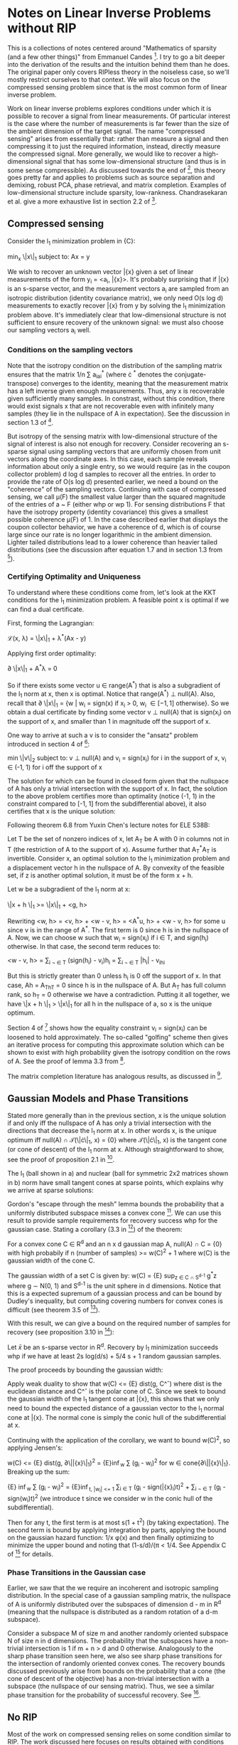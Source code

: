* Notes on Linear Inverse Problems without RIP
This is a collections of notes centered around "Mathematics of sparsity (and a few
other things)" from Emmanuel Candes [4]. I try to go a bit deeper into the
derivation of the results and the intuition behind them than he
does. The original paper only covers RIPless theory in the noiseless
case, so we'll mostly restrict ourselves to that context. We will also
focus on the compressed sensing problem since that is the most common
form of linear inverse problem.

Work on linear inverse problems explores conditions under which it is
possible to recover a signal from linear measurements. Of particular
interest is the case where the number of measurements is far fewer
than the size of the ambient dimension of the target signal. The name
"compressed sensing" arises from essentially that: rather than measure
a signal and then compressing it to just the required information,
instead, directly measure the compressed signal. More generally, we
would like to recover a high-dimensional signal that has some
low-dimensional structure (and thus is in some sense compressible). As
discussed towards the end of [4], this theory goes pretty far and
applies to problems such as source separation and demixing, robust
PCA, phase retrieval, and matrix completion. Examples of
low-dimensional structure include sparsity,
low-rankness. Chandrasekaran et al. give a more exhaustive list in
section 2.2 of [3].

** Compressed sensing
Consider the l_1 minimization problem in {C}:

min_x \|x\|_1 subject to: Ax = y

We wish to recover an unknown vector \bar{x} given a set of linear
measurements of the form y_i = <a_i, \bar{x}>. It's probably surprising
that if \bar{x} is an s-sparse vector, and the measurement vectors a_i are
sampled from an isotropic distribution (identity covariance matrix),
we only need O(s log d) measurements to exactly recover \bar{x} from y by
solving the l_1 minimization problem above. It's immediately clear
that low-dimensional structure is not sufficient to ensure recovery of
the unknown signal: we must also choose our sampling vectors a_i well.

*** Conditions on the sampling vectors

Note that the isotropy condition on the distribution of the sampling
matrix ensures that the matrix 1/n \sum a_ia_i^* (where \cdot ^*
denotes the conjugate-transpose) converges to the identity, meaning
that the measurement matrix has a left inverse given enough
measurements. Thus, any x is recoverable given sufficiently many
samples. In constrast, without this condition, there would exist
signals x that are not recoverable even with infinitely many samples
(they lie in the nullspace of A in expectation). See the discussion in
section 1.3 of [2].

But isotropy of the sensing matrix with low-dimensional structure of
the signal of interest is also not enough for recovery. Consider
recovering an s-sparse signal using sampling vectors that are
uniformly chosen from unit vectors along the coordinate axes. In this
case, each sample reveals information about only a single entry, so we
would require (as in the coupon collector problem) d log d samples to
recover all the entries. In order to provide the rate of O(s log d)
presented earlier, we need a bound on the "coherence" of the sampling
vectors. Continuing with case of compressed sensing, we call \mu(F)
the smallest value larger than the squared magnitude of the entries of
a ~ F (either whp or wp 1). For sensing distributions F that have the
isotropy property (identity covariance) this gives a smallest possible
coherence \mu(F) of 1. In the case described earlier that displays the
coupon collector behavior, we have a coherence of d, which is of
course large since our rate is no longer logarithmic in the ambient
dimension. Lighter tailed distributions lead to a lower coherence
than heavier tailed distributions (see the discussion after equation
1.7 and in section 1.3 from [2]).

*** Certifying Optimality and Uniqueness

To understand where these conditions come from, let's look at the KKT
conditions for the l_1 minimization problem. A feasible point \hat
x is optimal if we can find a dual certificate.

First, forming the Lagrangian:

\mathcal{L}(x, \lambda) = \|x\|_1 + \lambda^*(Ax - y)

Applying first order optimality:

\partial \|x\|_1 + A^*\lambda = 0

So if there exists some vector u \in range(A^*) that is also a
subgradient of the l_1 norm at x, then x is optimal. Notice that
range(A^*) \perp null(A). Also, recall that \partial \|x\|_1 = {w |
w_i = sign(x) if x_i > 0, w_i \in [-1, 1] otherwise}. So we obtain a
dual certificate by finding some vector v \perp null(A) that is
sign(x_i) on the support of x, and smaller than 1 in magnitude off the
support of x.

One way to arrive at such a v is to consider the "ansatz" problem introduced in section 4 of [4]:

min \|v\|_2 subject to: v \perp null(A) and v_i = sign(x_i) for i in the support of x, v_i \in (-1, 1) for i off the support of x

The solution for which can be found in closed form given that the
nullspace of A has only a trivial intersection with the support of
x. In fact, the solution to the above problem certifies more than
optimality (notice (-1, 1) in the constraint compared to [-1, 1] from
the subdifferential above), it also certifies that x is the unique
solution:

Following theorem 6.8 from Yuxin Chen's lecture notes for ELE 538B:

Let T be the set of nonzero indices of x, let A_T be A with 0 in columns not in T (the restriction of A to the support of x). Assume further that A_T^*A_T is invertible. Consider x, an optimal solution to the l_1 minimization problem and a displacement vector h in the nullspace of A. By convexity of the feasible set, if z is another optimal solution, it must be of the form x + h.

Let w be a subgradient of the l_1 norm at x:

\|x + h \|_1 >= \|x\|_1 + <g, h>

Rewriting <w, h> = <v, h> + <w - v, h> = <A^*u, h> + <w - v, h> for some u since v is in the range of A^*. The first term is 0 since h is in the nullspace of A. Now, we can choose w such that w_i = sign(x_i) if i \in T, and sign(h_i) otherwise. In that case, the second term reduces to:

<w - v, h> = \sum_{i \not \in T} (sign(h_i) - v_i)h_i = \sum_{i \not \in T} |h_i| - v_ih_i

But this is strictly greater than 0 unless h_i is 0 off the support of x. In that case, Ah = A_Th_T = 0 since h is in the nullspace of A. But A_T has full column rank, so h_T = 0 otherwise we have a contradiction. Putting it all together, we have \|x + h \|_1 > \|x\|_1 for all h in the nullspace of a, so x is the unique optimum.

[[./unique.png]]

Section 4 of [4] shows how the equality constraint v_i = sign(x_i) can be loosened to hold approximately. The so-called "golfing" scheme then gives an iterative process for computing this approximate solution which can be shown to exist with high probability given the isotropy condition on the rows of A. See the proof of lemma 3.3 from [2].

The matrix completion literature has analogous results, as discussed in [4].


** Gaussian Models and Phase Transitions
Stated more generally than in the previous section,  x is the unique solution if and only iff the nullspace of A has only a trivial intersection with the directions that decrease the l_1 norm at x. In other words x, is the unique optimum iff null(A) \cap \mathcal{T}(\|\cdot\|_1, x) = {0} where \mathcal{T}(\|\cdot\|_1, x) is the tangent cone (or cone of descent) of the l_1 norm at x. Although straightforward to show, see the proof of proposition 2.1 in [3].

[[./miss.png]]

The l_1 (ball shown in a) and nuclear (ball for symmetric 2x2 matrices shown in b) norm have small tangent cones at sparse points, which explains why we arrive at sparse solutions:

[[./norms.png]]

Gordon's "escape through the mesh" lemma bounds the probability that a uniformly distributed subspace misses a convex cone [5]. We can use this result to provide sample requirements for recovery success whp for the gaussian case. Stating a corollary (3.3 in [3]) of the theorem:

For a convex cone C \in R^d and an n x d gaussian map A, null(A) \cap C = {0} with high probabily if n (number of samples) >= w(C)^2 + 1 where w(C) is the gaussian width of the cone C.

The gaussian width of a set C is given by: w(C) = {E} sup_{z \in C \cap S^{d-1}} g^*z where g \sim N(0, 1) and S^{d-1} is the unit sphere in d dimensions. Notice that this is a expected supremum of a gaussian process and can be bound by Dudley's inequality, but computing covering numbers for convex cones is difficult (see theorem 3.5 of [3]).

With this result, we can give a bound on the required number of samples for recovery (see proposition 3.10 in [3]):

Let $\bar{x}$ be an s-sparse vector in R^d. Recovery by l_1 minimization succeeds whp if we have at least 2s log(d/s) + 5/4 s + 1 random gaussian samples.

The proof proceeds by bounding the gaussian width:

Apply weak duality to show that w(C) <= {E} dist(g, C^\circ) where dist is the euclidean distance and C^\circ is the polar cone of C. Since we seek to bound the gaussian width of the l_1 tangent cone at \bar{x}, this shows that we only need to bound the expected distance of a gaussian vector to the l_1 normal cone at \bar{x}. The normal cone is simply the conic hull of the subdifferential at x.

Continuing with the application of the corollary, we want to bound w(C)^2, so applying Jensen's:

w(C) <= {E} dist(g, \partial\|\bar{x}\|_1)^2 = {E}\inf_{w} \sum (g_i - w_i)^2 for w \in cone{\partial\|\bar{x}\|_1}. Breaking up the sum:

{E} \inf_{w} \sum (g_i - w_i)^2 = {E}\inf_{t, |w_i| <= 1} \sum_{i \in T} (g_i - sign(\bar{x}_i)t)^2 + \sum_{i \not \in T} (g_i - sign(w_i)t)^2 (we introduce t since we consider w in the conic hull of the subdifferential).

Then for any t, the first term is at most s(1 + t^2) (by taking expectation). The second term is bound by applying integration by parts, applying the bound on the gaussian hazard function: 1/x \phi(x) and then finally optimizing to minimize the upper bound and noting that (1-s/d)/(\pi \sqrt{log (d/s)} < 1/4. See Appendix C of [3] for details.

*** Phase Transitions in the Gaussian case

Earlier, we saw that the we require an incoherent and isotropic sampling distribution. In the special case of a gaussian sampling matrix, the nullspace of A is uniformly distributed over the subspaces of dimension d - m in R^d (meaning that the nullspace is distributed as a random rotation of a d-m subspace).

Consider a subspace M of size m and another randomly oriented subspace N of size n in d dimensions. The probability that the subspaces have a non-trivial intersection is 1 if m + n > d and 0 otherwise. Analogously to the sharp phase transition seen here, we also see sharp phase transitions for the intersection of randomly oriented convex cones. The recovery bounds discussed previously arise from bounds on the probability that a cone (the cone of descent of the objective) has a non-trivial intersection with a subspace (the nullspace of our sensing matrix). Thus, we see a similar phase transition for the probability of successful recovery. See [1].

[[./phase.png]]



** No RIP
Most of the work on compressed sensing relies on some condition
similar to RIP. The work discussed here focuses on results obtained
with conditions that are easier to verify than RIP (refer to the
definition of RIP and it will be clear that it is difficult to
verify). In constrast, RIP is a uniform condition (holds for all x)
while the results discussed here apply only to a fixed x. Essentially,
unlike in the RIP case, a given sampling matrix A can recover a fixed
x with high probability, but that same A cannot be used to recovery
arbitrary x. See the discussion in section 1.7 of [2].
** Questions
- The rates given in theorem 1 of [4] are tight up to a constant factor in the sense that there exist signals such that given fewer than \mu s log n samples, recovery is impossible. How to construct such a signal?
- Do we see similar phase transitions with non-gaussian sensing matrices?
- Is the nullspace of other non-gaussian maps also uniformly distributed over subspaces in the codimension?
** References
[1] D. Amelunxen, M. Lotz, M. B. McCoy, and J. A. Tropp, "Living on the edge: Phase transitions in convex programs with random data," Arxiv, 2013.

[2] E. J. Candes and Y. Plan, "A probabilistic and RIPless theory of compressed sensing," Arxiv, 2010.

[3] V. Chandrasekaran, B. Recht, P. A. Parrilo, and A. S. Willsky, "The Convex Geometry of Linear Inverse Problems," Arxiv, 2010, doi: 10.1007/s10208-012-9135-7.

[4] Candès, Emmanuel J. "Mathematics of sparsity (and a few other things)." Proceedings of the International Congress of Mathematicians, Seoul, South Korea. Vol. 123. Citesee, 2014.

[5] Y. Gordon. On Milman’s inequality and random subspaces which escape through a mesh in Rn. Springer, 1988.

